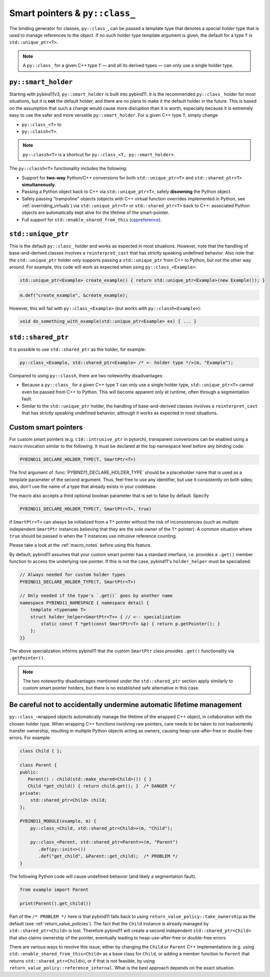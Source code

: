 Smart pointers & ``py::class_``
###############################

The binding generator for classes, ``py::class_``, can be passed a template
type that denotes a special *holder* type that is used to manage references to
the object. If no such holder type template argument is given, the default for
a type ``T`` is ``std::unique_ptr<T>``.

.. note::

    A ``py::class_`` for a given C++ type ``T`` — and all its derived types —
    can only use a single holder type.


.. _smart_holder:

``py::smart_holder``
====================

Starting with pybind11v3, ``py::smart_holder`` is built into pybind11. It is
the recommended ``py::class_`` holder for most situations, but it is **not**
the default holder, and there are no plans to make it the default holder in
the future. This is based on the assumption that such a change would cause
more disruption than it is worth, especially because it is extremely easy
to use the safer and more versatile ``py::smart_holder``. For a given C++
type ``T``, simply change

* ``py::class_<T>`` to

* ``py::classh<T>``.

.. note::

    ``py::classh<T>`` is a shortcut for ``py::class_<T, py::smart_holder>``.

The ``py::classh<T>`` functionality includes the following:

* Support for **two-way** Python/C++ conversions for both
  ``std::unique_ptr<T>`` and ``std::shared_ptr<T>`` **simultaneously**.

* Passing a Python object back to C++ via ``std::unique_ptr<T>``, safely
  **disowning** the Python object.

* Safely passing "trampoline" objects (objects with C++ virtual function
  overrides implemented in Python, see :ref:`overriding_virtuals`) via
  ``std::unique_ptr<T>`` or ``std::shared_ptr<T>`` back to C++:
  associated Python objects are automatically kept alive for the lifetime
  of the smart-pointer.

* Full support for ``std::enable_shared_from_this`` (`cppreference
  <http://en.cppreference.com/w/cpp/memory/enable_shared_from_this>`_).


``std::unique_ptr``
===================

This is the default ``py::class_`` holder and works as expected in most
situations. However, note that the handling of base-and-derived classes
involves a ``reinterpret_cast`` that has strictly speaking undefined
behavior. Also note that the ``std::unique_ptr`` holder only supports passing
a ``std::unique_ptr`` from C++ to Python, but not the other way around. For
example, this code will work as expected when using ``py::class_<Example>``:

.. code-block:: cpp

    std::unique_ptr<Example> create_example() { return std::unique_ptr<Example>(new Example()); }

.. code-block:: cpp

    m.def("create_example", &create_example);

However, this will fail with ``py::class_<Example>`` (but works with
``py::classh<Example>``):

.. code-block:: cpp

    void do_something_with_example(std::unique_ptr<Example> ex) { ... }


``std::shared_ptr``
===================

It is possible to use ``std::shared_ptr`` as the holder, for example:

.. code-block:: cpp

    py::class_<Example, std::shared_ptr<Example> /* <- holder type */>(m, "Example");

Compared to using ``py::classh``, there are two noteworthy disadvantages:

* Because a ``py::class_`` for a given C++ type ``T`` can only use a
  single holder type, ``std::unique_ptr<T>`` cannot even be passed from C++
  to Python. This will become apparent only at runtime, often through a
  segmentation fault.

* Similar to the ``std::unique_ptr`` holder, the handling of base-and-derived
  classes involves a ``reinterpret_cast`` that has strictly speaking undefined
  behavior, although it works as expected in most situations.


.. _smart_pointers:

Custom smart pointers
=====================

For custom smart pointers (e.g. ``c10::intrusive_ptr`` in pytorch), transparent
conversions can be enabled using a macro invocation similar to the following.
It must be declared at the top namespace level before any binding code:

.. code-block:: cpp

    PYBIND11_DECLARE_HOLDER_TYPE(T, SmartPtr<T>)

The first argument of :func:`PYBIND11_DECLARE_HOLDER_TYPE` should be a
placeholder name that is used as a template parameter of the second argument.
Thus, feel free to use any identifier, but use it consistently on both sides;
also, don't use the name of a type that already exists in your codebase.

The macro also accepts a third optional boolean parameter that is set to false
by default. Specify

.. code-block:: cpp

    PYBIND11_DECLARE_HOLDER_TYPE(T, SmartPtr<T>, true)

if ``SmartPtr<T>`` can always be initialized from a ``T*`` pointer without the
risk of inconsistencies (such as multiple independent ``SmartPtr`` instances
believing that they are the sole owner of the ``T*`` pointer). A common
situation where ``true`` should be passed is when the ``T`` instances use
*intrusive* reference counting.

Please take a look at the :ref:`macro_notes` before using this feature.

By default, pybind11 assumes that your custom smart pointer has a standard
interface, i.e. provides a ``.get()`` member function to access the underlying
raw pointer. If this is not the case, pybind11's ``holder_helper`` must be
specialized:

.. code-block:: cpp

    // Always needed for custom holder types
    PYBIND11_DECLARE_HOLDER_TYPE(T, SmartPtr<T>)

    // Only needed if the type's `.get()` goes by another name
    namespace PYBIND11_NAMESPACE { namespace detail {
        template <typename T>
        struct holder_helper<SmartPtr<T>> { // <-- specialization
            static const T *get(const SmartPtr<T> &p) { return p.getPointer(); }
        };
    }}

The above specialization informs pybind11 that the custom ``SmartPtr`` class
provides ``.get()`` functionality via ``.getPointer()``.

.. note::

    The two noteworthy disadvantages mentioned under the ``std::shared_ptr``
    section apply similarly to custom smart pointer holders, but there is no
    established safe alternative in this case.

.. seealso::

    The file :file:`tests/test_smart_ptr.cpp` contains a complete example
    that demonstrates how to work with custom reference-counting holder types
    in more detail.


Be careful not to accidentally undermine automatic lifetime management
======================================================================

``py::class_``-wrapped objects automatically manage the lifetime of the
wrapped C++ object, in collaboration with the chosen holder type.
When wrapping C++ functions involving raw pointers, care needs to be taken
to not inadvertently transfer ownership, resulting in multiple Python
objects acting as owners, causing heap-use-after-free or double-free errors.
For example:

.. code-block:: cpp

    class Child { };

    class Parent {
    public:
       Parent() : child(std::make_shared<Child>()) { }
       Child *get_child() { return child.get(); }  /* DANGER */
    private:
        std::shared_ptr<Child> child;
    };

    PYBIND11_MODULE(example, m) {
        py::class_<Child, std::shared_ptr<Child>>(m, "Child");

        py::class_<Parent, std::shared_ptr<Parent>>(m, "Parent")
           .def(py::init<>())
           .def("get_child", &Parent::get_child);  /* PROBLEM */
    }

The following Python code will cause undefined behavior (and likely a
segmentation fault).

.. code-block:: python

   from example import Parent

   print(Parent().get_child())

Part of the ``/* PROBLEM */`` here is that pybind11 falls back to using
``return_value_policy::take_ownership`` as the default (see
:ref:`return_value_policies`). The fact that the ``Child`` instance is
already managed by ``std::shared_ptr<Child>`` is lost. Therefore pybind11
will create a second independent ``std::shared_ptr<Child>`` that also
claims ownership of the pointer, eventually leading to heap-use-after-free
or double-free errors.

There are various ways to resolve this issue, either by changing
the ``Child`` or ``Parent`` C++ implementations (e.g. using
``std::enable_shared_from_this<Child>`` as a base class for
``Child``, or adding a member function to ``Parent`` that returns
``std::shared_ptr<Child>``), or if that is not feasible, by using
``return_value_policy::reference_internal``. What is the best approach
depends on the exact situation.
